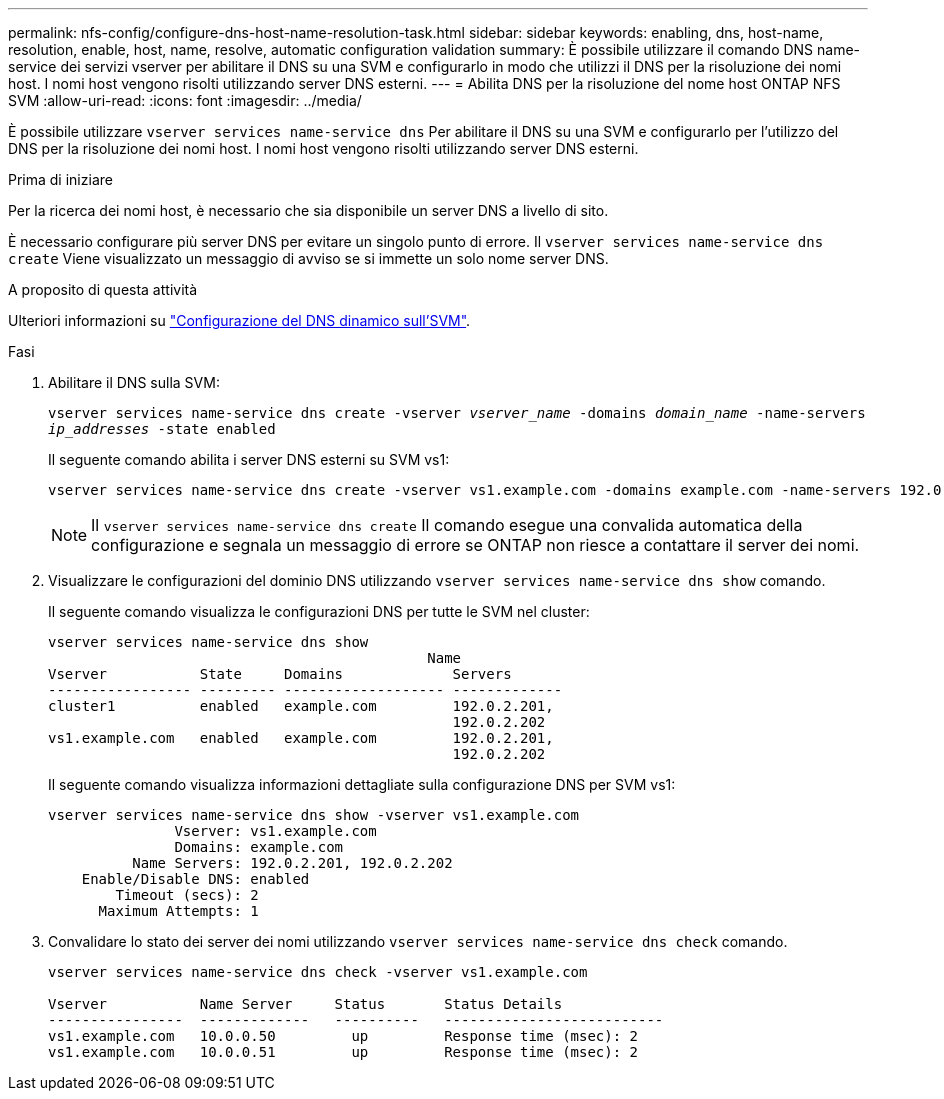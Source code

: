 ---
permalink: nfs-config/configure-dns-host-name-resolution-task.html 
sidebar: sidebar 
keywords: enabling, dns, host-name, resolution, enable, host, name, resolve, automatic configuration validation 
summary: È possibile utilizzare il comando DNS name-service dei servizi vserver per abilitare il DNS su una SVM e configurarlo in modo che utilizzi il DNS per la risoluzione dei nomi host. I nomi host vengono risolti utilizzando server DNS esterni. 
---
= Abilita DNS per la risoluzione del nome host ONTAP NFS SVM
:allow-uri-read: 
:icons: font
:imagesdir: ../media/


[role="lead"]
È possibile utilizzare `vserver services name-service dns` Per abilitare il DNS su una SVM e configurarlo per l'utilizzo del DNS per la risoluzione dei nomi host. I nomi host vengono risolti utilizzando server DNS esterni.

.Prima di iniziare
Per la ricerca dei nomi host, è necessario che sia disponibile un server DNS a livello di sito.

È necessario configurare più server DNS per evitare un singolo punto di errore. Il `vserver services name-service dns create` Viene visualizzato un messaggio di avviso se si immette un solo nome server DNS.

.A proposito di questa attività
Ulteriori informazioni su link:../networking/configure_dynamic_dns_services.html["Configurazione del DNS dinamico sull'SVM"].

.Fasi
. Abilitare il DNS sulla SVM:
+
`vserver services name-service dns create -vserver _vserver_name_ -domains _domain_name_ -name-servers _ip_addresses_ -state enabled`

+
Il seguente comando abilita i server DNS esterni su SVM vs1:

+
[listing]
----
vserver services name-service dns create -vserver vs1.example.com -domains example.com -name-servers 192.0.2.201,192.0.2.202 -state enabled
----
+
[NOTE]
====
Il `vserver services name-service dns create` Il comando esegue una convalida automatica della configurazione e segnala un messaggio di errore se ONTAP non riesce a contattare il server dei nomi.

====
. Visualizzare le configurazioni del dominio DNS utilizzando `vserver services name-service dns show` comando.
+
Il seguente comando visualizza le configurazioni DNS per tutte le SVM nel cluster:

+
[listing]
----
vserver services name-service dns show
                                             Name
Vserver           State     Domains             Servers
----------------- --------- ------------------- -------------
cluster1          enabled   example.com         192.0.2.201,
                                                192.0.2.202
vs1.example.com   enabled   example.com         192.0.2.201,
                                                192.0.2.202
----
+
Il seguente comando visualizza informazioni dettagliate sulla configurazione DNS per SVM vs1:

+
[listing]
----
vserver services name-service dns show -vserver vs1.example.com
               Vserver: vs1.example.com
               Domains: example.com
          Name Servers: 192.0.2.201, 192.0.2.202
    Enable/Disable DNS: enabled
        Timeout (secs): 2
      Maximum Attempts: 1
----
. Convalidare lo stato dei server dei nomi utilizzando `vserver services name-service dns check` comando.
+
[listing]
----
vserver services name-service dns check -vserver vs1.example.com

Vserver           Name Server     Status       Status Details
----------------  -------------   ----------   --------------------------
vs1.example.com   10.0.0.50         up         Response time (msec): 2
vs1.example.com   10.0.0.51         up         Response time (msec): 2
----

